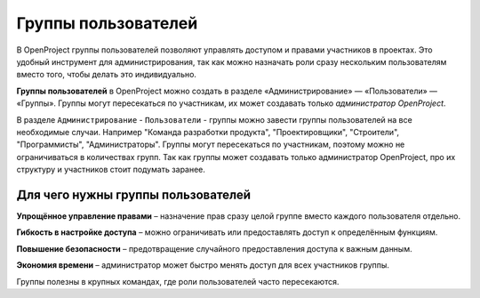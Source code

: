 Группы пользователей
+++++++++++++++++++++
В OpenProject группы пользователей позволяют управлять доступом и правами 
участников в проектах. Это удобный инструмент для администрирования, так как 
можно назначать роли сразу нескольким пользователям вместо того, чтобы делать 
это индивидуально.

**Группы пользователей** в OpenProject можно создать в разделе 
«Администрирование» — «Пользователи» — «Группы». Группы могут пересекаться по 
участникам, их может создавать только *администратор OpenProject*.

В разделе ``Администрирование`` - ``Пользователи`` - группы можно завести группы 
пользователей на все необходимые случаи. Например "Команда разработки продукта", 
"Проектировщики", "Строители", "Программисты", "Администраторы". Группы могут 
пересекаться по участникам, поэтому можно не ограничиваться в количествах групп.
Так как группы может создавать только администратор OpenProject, про их структуру
и участников стоит подумать заранее.

Для чего нужны группы пользователей
------------------------------------

**Упрощённое управление правами** – назначение прав сразу целой группе вместо 
каждого пользователя отдельно.

**Гибкость в настройке доступа** – можно ограничивать или предоставлять доступ к
определённым функциям.

**Повышение безопасности** – предотвращение случайного предоставления доступа к 
важным данным.

**Экономия времени** – администратор может быстро менять доступ для всех 
участников группы.

Группы полезны в крупных командах, где роли пользователей часто пересекаются.